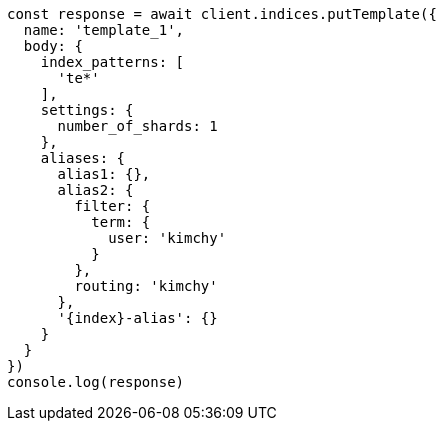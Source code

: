 // This file is autogenerated, DO NOT EDIT
// Use `node scripts/generate-docs-examples.js` to generate the docs examples

[source, js]
----
const response = await client.indices.putTemplate({
  name: 'template_1',
  body: {
    index_patterns: [
      'te*'
    ],
    settings: {
      number_of_shards: 1
    },
    aliases: {
      alias1: {},
      alias2: {
        filter: {
          term: {
            user: 'kimchy'
          }
        },
        routing: 'kimchy'
      },
      '{index}-alias': {}
    }
  }
})
console.log(response)
----

